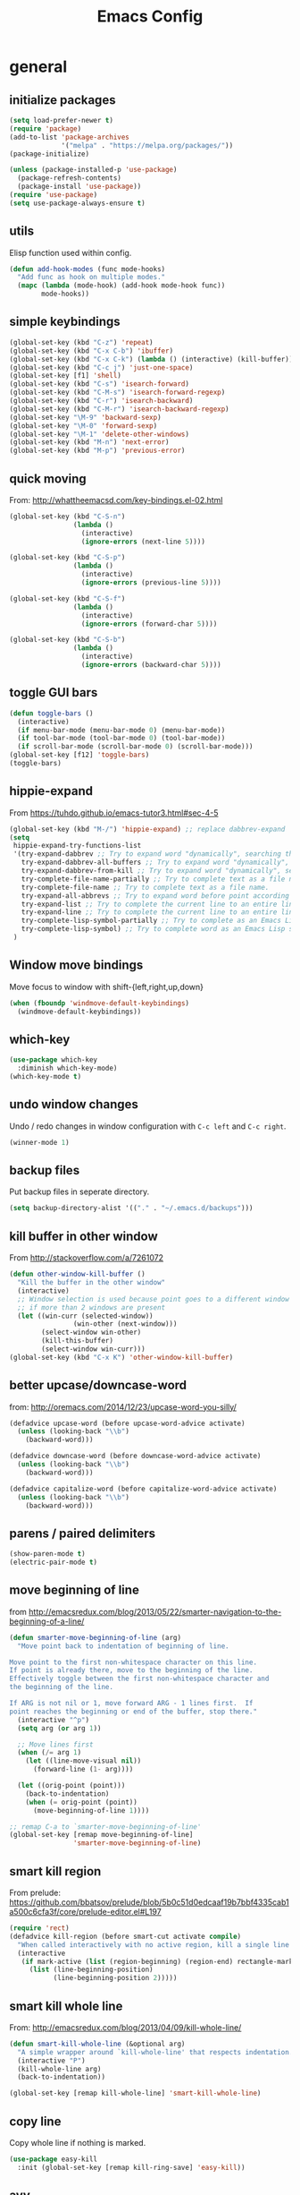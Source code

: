 #+TITLE: Emacs Config


* general
** initialize packages
#+begin_src emacs-lisp
  (setq load-prefer-newer t)
  (require 'package)
  (add-to-list 'package-archives
               '("melpa" . "https://melpa.org/packages/"))
  (package-initialize)

  (unless (package-installed-p 'use-package)
    (package-refresh-contents)
    (package-install 'use-package))
  (require 'use-package)
  (setq use-package-always-ensure t)
#+end_src
** utils
Elisp function used within config.
#+BEGIN_SRC emacs-lisp
  (defun add-hook-modes (func mode-hooks)
    "Add func as hook on multiple modes."
    (mapc (lambda (mode-hook) (add-hook mode-hook func))
          mode-hooks))
#+END_SRC
** simple keybindings
#+begin_src emacs-lisp
  (global-set-key (kbd "C-z") 'repeat)
  (global-set-key (kbd "C-x C-b") 'ibuffer)
  (global-set-key (kbd "C-x C-k") (lambda () (interactive) (kill-buffer)))
  (global-set-key (kbd "C-c j") 'just-one-space)
  (global-set-key [f1] 'shell)
  (global-set-key (kbd "C-s") 'isearch-forward)
  (global-set-key (kbd "C-M-s") 'isearch-forward-regexp)
  (global-set-key (kbd "C-r") 'isearch-backward)
  (global-set-key (kbd "C-M-r") 'isearch-backward-regexp)
  (global-set-key "\M-9" 'backward-sexp)
  (global-set-key "\M-0" 'forward-sexp)
  (global-set-key "\M-1" 'delete-other-windows)
  (global-set-key (kbd "M-n") 'next-error)
  (global-set-key (kbd "M-p") 'previous-error)
#+end_src
** quick moving
From: http://whattheemacsd.com/key-bindings.el-02.html
#+BEGIN_SRC emacs-lisp
  (global-set-key (kbd "C-S-n")
                  (lambda ()
                    (interactive)
                    (ignore-errors (next-line 5))))

  (global-set-key (kbd "C-S-p")
                  (lambda ()
                    (interactive)
                    (ignore-errors (previous-line 5))))

  (global-set-key (kbd "C-S-f")
                  (lambda ()
                    (interactive)
                    (ignore-errors (forward-char 5))))

  (global-set-key (kbd "C-S-b")
                  (lambda ()
                    (interactive)
                    (ignore-errors (backward-char 5))))
#+END_SRC
** toggle GUI bars
#+begin_src emacs-lisp
  (defun toggle-bars ()
    (interactive)
    (if menu-bar-mode (menu-bar-mode 0) (menu-bar-mode))
    (if tool-bar-mode (tool-bar-mode 0) (tool-bar-mode))
    (if scroll-bar-mode (scroll-bar-mode 0) (scroll-bar-mode)))
  (global-set-key [f12] 'toggle-bars)
  (toggle-bars)
#+end_src
** hippie-expand
From https://tuhdo.github.io/emacs-tutor3.html#sec-4-5
#+BEGIN_SRC emacs-lisp
  (global-set-key (kbd "M-/") 'hippie-expand) ;; replace dabbrev-expand
  (setq
   hippie-expand-try-functions-list
   '(try-expand-dabbrev ;; Try to expand word "dynamically", searching the current buffer.
     try-expand-dabbrev-all-buffers ;; Try to expand word "dynamically", searching all other buffers.
     try-expand-dabbrev-from-kill ;; Try to expand word "dynamically", searching the kill ring.
     try-complete-file-name-partially ;; Try to complete text as a file name, as many characters as unique.
     try-complete-file-name ;; Try to complete text as a file name.
     try-expand-all-abbrevs ;; Try to expand word before point according to all abbrev tables.
     try-expand-list ;; Try to complete the current line to an entire line in the buffer.
     try-expand-line ;; Try to complete the current line to an entire line in the buffer.
     try-complete-lisp-symbol-partially ;; Try to complete as an Emacs Lisp symbol, as many characters as unique.
     try-complete-lisp-symbol) ;; Try to complete word as an Emacs Lisp symbol.
   )
#+END_SRC
** Window move bindings
Move focus to window with shift-{left,right,up,down}
#+begin_src emacs-lisp
  (when (fboundp 'windmove-default-keybindings)
    (windmove-default-keybindings))
#+end_src

** which-key
#+BEGIN_SRC emacs-lisp
  (use-package which-key
    :diminish which-key-mode)
  (which-key-mode t)
#+END_SRC
** undo window changes
Undo / redo changes in window configuration with =C-c left= and =C-c right=.
 #+BEGIN_SRC emacs-lisp
    (winner-mode 1)
 #+END_SRC
** backup files
Put backup files in seperate directory.
#+begin_src emacs-lisp
  (setq backup-directory-alist '(("." . "~/.emacs.d/backups")))
#+end_src

** kill buffer in other window
From http://stackoverflow.com/a/7261072
#+begin_src emacs-lisp
  (defun other-window-kill-buffer ()
    "Kill the buffer in the other window"
    (interactive)
    ;; Window selection is used because point goes to a different window
    ;; if more than 2 windows are present
    (let ((win-curr (selected-window))
                  (win-other (next-window)))
          (select-window win-other)
          (kill-this-buffer)
          (select-window win-curr)))
  (global-set-key (kbd "C-x K") 'other-window-kill-buffer)
#+end_src

** better upcase/downcase-word
from: http://oremacs.com/2014/12/23/upcase-word-you-silly/
#+BEGIN_SRC emacs-lisp
  (defadvice upcase-word (before upcase-word-advice activate)
    (unless (looking-back "\\b")
      (backward-word)))

  (defadvice downcase-word (before downcase-word-advice activate)
    (unless (looking-back "\\b")
      (backward-word)))

  (defadvice capitalize-word (before capitalize-word-advice activate)
    (unless (looking-back "\\b")
      (backward-word)))
#+END_SRC
** parens / paired delimiters
#+begin_src emacs-lisp
  (show-paren-mode t)
  (electric-pair-mode t)
#+end_src
** move beginning of line
from http://emacsredux.com/blog/2013/05/22/smarter-navigation-to-the-beginning-of-a-line/
#+begin_src emacs-lisp
  (defun smarter-move-beginning-of-line (arg)
    "Move point back to indentation of beginning of line.

  Move point to the first non-whitespace character on this line.
  If point is already there, move to the beginning of the line.
  Effectively toggle between the first non-whitespace character and
  the beginning of the line.

  If ARG is not nil or 1, move forward ARG - 1 lines first.  If
  point reaches the beginning or end of the buffer, stop there."
    (interactive "^p")
    (setq arg (or arg 1))

    ;; Move lines first
    (when (/= arg 1)
      (let ((line-move-visual nil))
        (forward-line (1- arg))))

    (let ((orig-point (point)))
      (back-to-indentation)
      (when (= orig-point (point))
        (move-beginning-of-line 1))))

  ;; remap C-a to `smarter-move-beginning-of-line'
  (global-set-key [remap move-beginning-of-line]
                  'smarter-move-beginning-of-line)
#+end_src
** smart kill region
From prelude: https://github.com/bbatsov/prelude/blob/5b0c51d0edcaaf19b7bbf4335cab1a500c6cfa3f/core/prelude-editor.el#L197
#+BEGIN_SRC emacs-lisp
  (require 'rect)
  (defadvice kill-region (before smart-cut activate compile)
    "When called interactively with no active region, kill a single line instead."
    (interactive
     (if mark-active (list (region-beginning) (region-end) rectangle-mark-mode)
       (list (line-beginning-position)
             (line-beginning-position 2)))))
#+END_SRC
** smart kill whole line
From: http://emacsredux.com/blog/2013/04/09/kill-whole-line/
#+BEGIN_SRC emacs-lisp
  (defun smart-kill-whole-line (&optional arg)
    "A simple wrapper around `kill-whole-line' that respects indentation."
    (interactive "P")
    (kill-whole-line arg)
    (back-to-indentation))

  (global-set-key [remap kill-whole-line] 'smart-kill-whole-line)
#+END_SRC
** copy line
Copy whole line if nothing is marked.
#+BEGIN_SRC emacs-lisp
  (use-package easy-kill
    :init (global-set-key [remap kill-ring-save] 'easy-kill))
#+END_SRC
** avy
#+BEGIN_SRC emacs-lisp
  (use-package avy
    :bind
    ("C-0" . avy-goto-char)
    ("C-'" . avy-goto-char-2)
    ("M-g g" . avy-goto-line))
#+END_SRC
** window management
#+BEGIN_SRC emacs-lisp
  (use-package ace-window
    :bind
    ("M-o" . ace-window)
    ("C-x C-o" . ace-swap-window)
    :config (setq aw-scope 'frame))
#+END_SRC
** anzu
Match count info for search modes.
#+BEGIN_SRC emacs-lisp
  (use-package anzu
    :init (global-anzu-mode +1)
    :bind
    ("M-%" . anzu-query-replace)
    ("M-S-%" . anzu-query-replace-regexp)
    ("C-c r" . anzu-query-replace-at-cursor-thing)
    :diminish anzu-mode)
#+END_SRC
** swiper
#+BEGIN_SRC emacs-lisp
  (use-package swiper
    :bind ("C-S-s" . swiper))
#+END_SRC
** sentences end with single space
#+BEGIN_SRC emacs-lisp
  (setq sentence-end-double-space nil)
#+END_SRC
** save position between sessions
#+BEGIN_SRC emacs-lisp
  (require 'saveplace)
  (setq-default save-place t)
  (setq save-place-file (expand-file-name ".places" user-emacs-directory))
#+END_SRC

** auto revert mode
Automatically reload buffer when file changes on disk.
#+BEGIN_SRC emacs-lisp
  (global-auto-revert-mode t)
#+END_SRC
** deft notes
#+BEGIN_SRC emacs-lisp
  (use-package deft
    :config
    (setq deft-directory "~/Sync/Notes/")
    (setq deft-extensions '("org" "md" "txt"))
    (setq deft-use-filename-as-title t)
    (setq deft-current-sort-method 'title)
    :bind ("<f8>" . deft))
#+END_SRC
** recent files
#+BEGIN_SRC emacs-lisp
  (require 'recentf)
  (recentf-mode t)
  (setq recentf-max-saved-items 500)
#+END_SRC
** highlight current line
#+BEGIN_SRC emacs-lisp
  (global-hl-line-mode 1)
#+END_SRC
** nyan-mode
#+BEGIN_SRC emacs-lisp
  (use-package nyan-mode
    :init (nyan-mode t))
#+END_SRC
** scrolling
#+BEGIN_SRC emacs-lisp
  (setq scroll-conservatively 101
        scroll-preserve-screen-position 1)
#+END_SRC
** frame title
#+BEGIN_SRC emacs-lisp
  (setq frame-title-format
        '("" (:eval (if (buffer-file-name)
                        (abbreviate-file-name (buffer-file-name))
                      "%b"))))
#+END_SRC
** yes or no
#+begin_src emacs-lisp
  (defalias 'yes-or-no-p 'y-or-n-p)
#+end_src
** whitespace
#+BEGIN_SRC emacs-lisp
  (use-package ws-butler
    :init (add-hook 'prog-mode-hook 'ws-butler-mode))
#+END_SRC
** final newline
#+BEGIN_SRC emacs-lisp
  (setq require-final-newline t)
#+END_SRC
** subword mode
Treat CamelCase as two subwords.
#+BEGIN_SRC emacs-lisp
  (use-package subword
    :init (global-subword-mode t)
    :diminish subword-mode)
#+END_SRC
** delete file and buffer
from: https://rejeep.github.io/emacs/elisp/2010/11/16/delete-file-and-buffer-in-emacs.html
#+BEGIN_SRC emacs-lisp
  (defun delete-this-buffer-and-file ()
    "Removes file connected to current buffer and kills buffer."
    (interactive)
    (let ((filename (buffer-file-name))
          (buffer (current-buffer))
          (name (buffer-name)))
      (if (not (and filename (file-exists-p filename)))
          (error "Buffer '%s' is not visiting a file!" name)
        (when (yes-or-no-p "Are you sure you want to remove this file? ")
          (delete-file filename)
          (kill-buffer buffer)
          (message "File '%s' successfully removed" filename)))))
#+END_SRC
** timestamps
#+BEGIN_SRC emacs-lisp
  (defun insert-timestamp ()
    (interactive)
    (insert (format-time-string "%a %2d %b %Y %02H:%02M")))

  (defun insert-date ()
    (interactive)
    (insert (format-time-string "%2d %b %Y")))
#+END_SRC
** expand region
#+BEGIN_SRC emacs-lisp
  (use-package expand-region
    :bind ("C-=" . er/expand-region))
#+END_SRC
** math input mode
#+BEGIN_SRC emacs-lisp
  (use-package xah-math-input)
#+END_SRC
** eval and replace anywhere
from https://emacs.wordpress.com/2007/01/17/eval-and-replace-anywhere/
#+begin_src emacs-lisp
  (defun fc-eval-and-replace ()
    "Replace the preceding sexp with its value."
    (interactive)
    (backward-kill-sexp)
    (condition-case nil
        (prin1 (eval (read (current-kill 0)))
               (current-buffer))
      (error (message "Invalid expression")
             (insert (current-kill 0)))))
  (global-set-key (kbd "C-c e") 'fc-eval-and-replace)
#+end_src

** modeline
show the time in the modeline.
#+begin_src emacs-lisp
  (setq display-time-24hr-format t)
  (setq display-time-mail-string "")
  (display-time-mode 1)
#+end_src

** markdown
#+begin_src emacs-lisp
  (add-to-list 'auto-mode-alist '("\\.md\\'" . gfm-mode))
  (setq markdown-command "pandoc")
  (use-package markdown-toc)
#+end_src

** auto text filling
#+begin_src emacs-lisp
  (setq-default fill-column 80)
  (add-hook-modes 'auto-fill-mode '(text-mode-hook org-mode-hook latex-mode))
#+end_src

** spelling
Check for spelling only in writing modes.
#+begin_src emacs-lisp
  (add-hook-modes 'flyspell-mode '(text-mode-hook org-mode-hook latex-mode))
#+end_src

** writegood
Write better.
#+BEGIN_SRC emacs-lisp
  (use-package writegood-mode)
  (add-hook-modes 'writegood-mode '(text-mode-hook org-mode-hook latex-mode))
#+END_SRC
** define-word
#+BEGIN_SRC emacs-lisp
  (use-package define-word
    :bind
    ("C-c d" . define-word-at-point)
    ("C-c D" . define-word))
#+END_SRC
** theme
#+begin_src emacs-lisp
  ;(use-package solarized-theme)
  ;(use-package monokai-theme)
  (load-theme 'solarized-dark t)
#+end_src
** diminish
Hide minor modes from mode line.
#+BEGIN_SRC emacs-lisp
  (require 'diminish)
  (eval-after-load "auto-fill" '(diminish 'auto-fill-mode))
  (eval-after-load "flyspell" '(diminish 'flyspell-mode))
  (eval-after-load "subword" '(diminish 'subword-mode))
#+END_SRC

** smaller major mode names
from: http://whattheemacsd.com/appearance.el-01.html
#+BEGIN_SRC emacs-lisp
  (defmacro rename-modeline (package-name mode new-name)
    `(eval-after-load ,package-name
       '(defadvice ,mode (after rename-modeline activate)
          (setq mode-name ,new-name))))

  (rename-modeline "js2-mode" js2-mode "JS2")
#+END_SRC

** launchers
Launch external programs
#+BEGIN_SRC emacs-lisp
  (defun launch-terminal ()
      (interactive)
      (shell-command
       (concat "xfce4-terminal --default-working-directory='" (helm-current-directory) "'")))
  (global-set-key [f2] 'launch-terminal)
#+END_SRC
* Helm
With suggestions from: https://tuhdo.github.io/helm-intro.html
#+BEGIN_SRC emacs-lisp
  (use-package helm
    :init
    (require 'helm)
    (require 'helm-config)
    (helm-mode 1)
    :config
    (global-set-key (kbd "C-c h") 'helm-command-prefix)
    (global-unset-key (kbd "C-x c"))
    (setq helm-M-x-fuzzy-match t
          helm-buffers-fuzzy-matching t
          helm-recentf-fuzzy-match t)
    :bind
    ("M-x" . helm-M-x)
    ("M-y" . helm-show-kill-ring)
    ("C-x C-r" . helm-recentf)
    ("C-x C-b" . helm-mini)
    ("C-x b" . helm-mini)
    ("C-x C-g" . helm-do-grep)
    ("C-h a" . helm-apropos)
    ("C-x C-f" . helm-find-files)
    ("C-c i" . helm-semantic-or-imenu)
    ("C-c o" . helm-occur)
    ("C-c h o" . helm-occur)
    :bind
    (:map helm-map
          ("<tab>" . helm-execute-persistent-action) ; rebind tab to run persistent action
          ("C-i" . helm-execute-persistent-action) ; make TAB works in terminal
          ("C-z" . helm-select-action)) ; list actions using C-z
    :bind
    (:map helm-command-map
          ("w" . helm-wikipedia-suggest)
          ("g" . helm-google-suggest))
    :diminish helm-mode)
#+END_SRC
* programming
** fill column indicator
#+begin_src emacs-lisp
  (use-package fill-column-indicator
    :init
    (add-hook 'prog-mode-hook
              (lambda ()
                (fci-mode 1)
                (setq fci-rule-column 80))))
#+end_src

** indent with spaces
#+begin_src emacs-lisp
  (setq-default indent-tabs-mode nil)
#+end_src

** prettify symbols
#+begin_src emacs-lisp
  (global-prettify-symbols-mode t)
  (add-hook 'prog-mode-hook
            (lambda ()
              (setq prettify-symbols-alist
                    '(("lambda" . ?λ)
                      ("<=" . ?≤) (">=" . ?≥)))))
#+end_src

** magit
#+BEGIN_SRC emacs-lisp
  (use-package magit
    :bind ("C-c m" . magit-status))
#+END_SRC
** rainbow delimiters
Colour delimiters according to their depth.
#+begin_src emacs-lisp
  (use-package rainbow-delimiters
    :init (add-hook 'prog-mode-hook #'rainbow-delimiters-mode))
#+end_src
** rainbow-mode
Colourize colour names in buffers.
#+BEGIN_SRC emacs-lisp
  (use-package rainbow-mode
    :init
    (add-hook 'html-mode-hook 'rainbow-mode)
    (add-hook 'css-mode-hook 'rainbow-mode))
#+END_SRC
** flycheck
Check for syntax errors on the fly.
#+BEGIN_SRC emacs-lisp
  (use-package flycheck
    :init (add-hook 'after-init-hook #'global-flycheck-mode))
#+END_SRC
** projectile
#+BEGIN_SRC emacs-lisp
  (use-package projectile
    :init (projectile-global-mode))

  (use-package helm-projectile
    :init (helm-projectile-on)
    :config (setq projectile-completion-system 'helm))
#+END_SRC
** company-mode
#+BEGIN_SRC emacs-lisp
  (use-package company
    :init (global-company-mode 1)
    :bind ("C-." . company-complete)
    :bind
    (:map company-active-map
          ("C-n" . company-select-next)
          ("C-p" . company-select-previous)
          ("C-d" . company-show-doc-buffer)
          ("<tab>" . company-complete))
    :config
    (setq company-idle-delay 0.2)
    (setq company-tooltip-align-annotations t)
    :diminish company-mode)

  (use-package company-quickhelp
    :init (company-quickhelp-mode 1)
    :config
    (setq company-quickhelp-delay 0.3)
    :bind (:map company-quickhelp-mode-map
                ("M-h" . nil)))
#+END_SRC
** commenting
#+BEGIN_SRC emacs-lisp
  (use-package comment-dwim-2
    :bind ("M-;" . comment-dwim-2))
#+END_SRC

** yasnippet
#+BEGIN_SRC emacs-lisp
  (use-package yasnippet)
  (require 'yasnippet)
  (yas-global-mode 1)
#+END_SRC
** shell-pop
#+BEGIN_SRC emacs-lisp
  (use-package shell-pop
    :bind ("M-s" . shell-pop))
#+END_SRC
** toml-mode
#+BEGIN_SRC emacs-lisp
  (use-package toml-mode)
#+END_SRC
** nginx-mode
#+BEGIN_SRC emacs-lisp
  (use-package nginx-mode)
  (require 'nginx-mode)
#+END_SRC
** paredit
from http://www.emacswiki.org/emacs/ParEdit
#+BEGIN_SRC emacs-lisp
  (use-package paredit
    :init
    (autoload 'enable-paredit-mode "paredit" "Turn on pseudo-structural editing of Lisp code." t)
    (add-hook 'emacs-lisp-mode-hook       #'enable-paredit-mode)
    (add-hook 'eval-expression-minibuffer-setup-hook #'enable-paredit-mode)
    (add-hook 'ielm-mode-hook             #'enable-paredit-mode)
    (add-hook 'lisp-mode-hook             #'enable-paredit-mode)
    (add-hook 'lisp-interaction-mode-hook #'enable-paredit-mode)
    (add-hook 'scheme-mode-hook           #'enable-paredit-mode))
#+END_SRC
** highlight TODO's
from: http://emacs-fu.blogspot.kr/2008/12/highlighting-todo-fixme-and-friends.html
#+BEGIN_SRC emacs-lisp
  (add-hook 'prog-mode-hook
                 (lambda ()
                  (font-lock-add-keywords nil
                   '(("\\<\\(FIXME\\|TODO\\|BUG\\):" 1 font-lock-warning-face t)))))
#+END_SRC
** web-mode
#+BEGIN_SRC emacs-lisp
  (use-package web-mode
    :init
    (add-to-list 'auto-mode-alist '("\\.html?\\'" . web-mode))
    :config
    (setq web-mode-engines-alist
          '(("django" . "\\.html?\\'")
            ("blade"  . "\\.blade\\.")))
    (setq web-mode-markup-indent-offset 2)
    (setq web-mode-enable-auto-pairing nil) ; conflicts with electric pair mode
    (setq web-mode-enable-auto-closing t)
    (setq web-mode-enable-auto-quoting t)
    (setq web-mode-enable-auto-expanding t)
    (add-hook 'web-mode-hook (lambda () (fci-mode 0))))
#+END_SRC
** C
#+BEGIN_SRC emacs-lisp
  (require 'semantic)
  (set-default 'semantic-case-fold t)
  (setq semantic-default-submodes '(global-semanticdb-minor-mode
                                    global-semantic-idle-scheduler-mode))

  (defun my-semantic-jump ()
    (interactive)
    (ring-insert find-tag-marker-ring (point-marker))
    (semantic-ia-fast-jump (point)))

  (defun my-c-setup ()
    (semantic-mode 1)
    (define-key c-mode-map (kbd "C-c C-d") 'semantic-ia-show-summary)
    (define-key c-mode-map (kbd "M-.") 'my-semantic-jump)
    (define-key c-mode-map (kbd "M-,") 'pop-tag-mark))

  (add-hook 'c-mode-hook 'my-c-setup)
#+END_SRC
** Rust
#+BEGIN_SRC emacs-lisp
  (use-package rust-mode)
  (use-package flycheck-rust
    :init (add-hook 'flycheck-mode-hook #'flycheck-rust-setup))
  (use-package racer
    :init
    (add-hook 'rust-mode-hook #'racer-mode)
    (add-hook 'racer-mode-hook #'eldoc-mode))
  (use-package cargo
    :init (add-hook 'rust-mode-hook 'cargo-minor-mode))
#+END_SRC
** JavaScript
#+BEGIN_SRC emacs-lisp
  (use-package tern)
  (use-package company-tern)
  (use-package js2-mode
    :init
    (add-to-list 'auto-mode-alist '("\\.js\\'" . js2-mode))
    :config
    (setq js2-highlight-level 3)
    (js2-imenu-extras-mode)
    (add-hook 'js2-mode-hook (lambda () (tern-mode t)))
    (eval-after-load 'company (progn '(add-to-list 'company-backends 'company-tern))))

  (use-package json-mode
    :init
    (add-to-list 'auto-mode-alist '("\\.json\\'" . json-mode)))
#+END_SRC
** scheme
*** mit/scheme
#+BEGIN_SRC emacs-lisp
  ;; (require 'xscheme)
#+END_SRC
*** geiser
#+BEGIN_SRC emacs-lisp
  (use-package geiser
    :config
    (setq geiser-default-implementation 'racket))
#+END_SRC
*** eval-to-comment
#+BEGIN_SRC emacs-lisp
  (fset 'eval-to-comment
        (lambda (&optional arg) "Keyboard macro." (interactive "p") (kmacro-exec-ring-item (quote ([134217776 21 24 5 67108896 134217785 23 134217787 134217787 32 61 62 32 25] 0 "%d")) arg)))
  (global-set-key (kbd "C-c <f6>") 'eval-to-comment)
#+END_SRC
** python
#+BEGIN_SRC emacs-lisp
  (add-to-list 'package-archives
               '("elpy" . "https://jorgenschaefer.github.io/packages/"))
  (use-package elpy
    :pin elpy
    :init (elpy-enable)
    :config
    (setq elpy-rpc-error-timeout 300)     ; less elpy crashing
    (define-key elpy-mode-map (kbd "M-,") 'pop-tag-mark)
    (setq flycheck-python-flake8-executable "/home/rahiel/.local/bin/flake8")
    (setq flycheck-flake8rc "~/.config/flake8"))

  (setq python-shell-interpreter "ipython3")
#+END_SRC

Don't reindent on ':'
From: http://stackoverflow.com/a/27078898
#+BEGIN_SRC emacs-lisp
  (add-hook 'python-mode-hook
            (lambda ()
              (setq-local electric-indent-chars (remq ?: electric-indent-chars))))
#+END_SRC

** Golang
#+BEGIN_SRC emacs-lisp
  (use-package go-mode
    :config
    (add-hook 'before-save-hook 'gofmt-before-save))
#+END_SRC
** Octave mode
Use octave-mode for matlab files.
#+begin_src emacs-lisp
  (setq auto-mode-alist
        (cons '("\\.m$" . octave-mode) auto-mode-alist))
  (add-hook 'octave-mode-hook
            (lambda ()
              (define-key octave-mode-map (kbd "C-c C-c") 'octave-send-buffer)
              (define-key octave-mode-map (kbd "C-M-x") 'octave-send-defun)))
#+end_src

* org mode
** general
#+begin_src emacs-lisp
  (global-set-key "\C-cl" 'org-store-link)
  (global-set-key "\C-ca" 'org-agenda)
  (global-set-key "\C-cb" 'org-iswitchb)
  (setq org-completion-use-ido t)
#+end_src
** babel
#+BEGIN_SRC emacs-lisp
  (org-babel-do-load-languages
   'org-babel-load-languages
   '((emacs-lisp . t)
     (scheme . t)
     (python . t)))
  (setq org-confirm-babel-evaluate nil)
  (setq org-babel-python-command "python3")
#+END_SRC

** syntax highlighting
In source blocks:
#+BEGIN_SRC emacs-lisp
  (setq org-src-fontify-natively t)
#+END_SRC

When exported with LaTeX:
#+BEGIN_SRC emacs-lisp
  (require 'ox-latex)
  (setq org-latex-listings 'minted)
  (add-to-list 'org-latex-packages-alist '("" "minted"))
  ;; latex library in texlive-latex-extra, needs python-pygments
#+END_SRC

** unicode bullets
#+BEGIN_SRC emacs-lisp
  (use-package org-bullets
    :config
    (add-hook 'org-mode-hook (lambda () (org-bullets-mode 1))))
#+END_SRC

* AUCTeX
** general
#+begin_src emacs-lisp
  (use-package tex
    :ensure auctex)
  (setq TeX-auto-save t)
  (setq TeX-parse-self t)
  (setq TeX-save-query nil)
  (setq TeX-PDF-mode t)
#+end_src

** latex-extra
#+BEGIN_SRC emacs-lisp
  (use-package latex-extra)
  (add-hook 'LaTeX-mode-hook #'latex-extra-mode)
#+END_SRC
** bigger fill column
#+begin_src emacs-lisp
  (add-hook 'LaTeX-mode-hook
            (lambda ()
              (setq-default fill-column 100)))
#+end_src
** math mode
Type ` plus another key to easily insert math symbols.
#+begin_src emacs-lisp
  (add-hook 'LaTeX-mode-hook 'LaTeX-math-mode)
#+end_src
